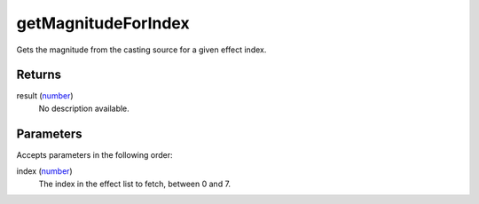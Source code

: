 getMagnitudeForIndex
====================================================================================================

Gets the magnitude from the casting source for a given effect index.

Returns
----------------------------------------------------------------------------------------------------

result (`number`_)
    No description available.

Parameters
----------------------------------------------------------------------------------------------------

Accepts parameters in the following order:

index (`number`_)
    The index in the effect list to fetch, between 0 and 7.

.. _`number`: ../../../lua/type/number.html
